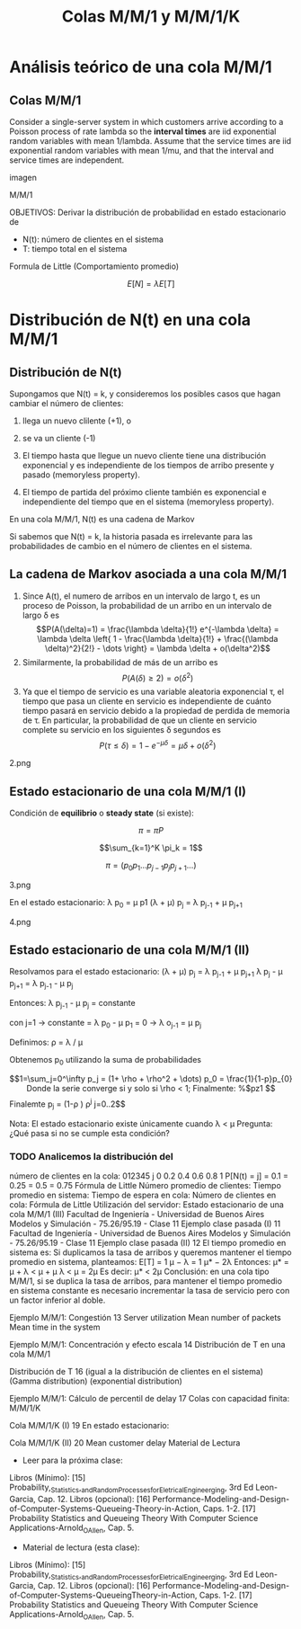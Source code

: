 #+title:Colas M/M/1 y M/M/1/K

* Análisis teórico de una cola M/M/1
** Colas M/M/1
   Consider a single-server system in which customers arrive according to a Poisson
   process of rate lambda so the *interval times* are iid exponential random
   variables with mean 1/lambda.  Assume that the service times are iid exponential
   random variables with mean 1/mu, and that the interval and service times are
   independent.

   imagen

   M/M/1


   OBJETIVOS:
   Derivar la distribución de probabilidad
   en estado estacionario de
   - N(t): número de clientes en el sistema
   - T: tiempo total en el sistema

   Formula de Little (Comportamiento promedio)

   $$E[N] = \lambda E[T]$$

* Distribución de N(t) en una cola M/M/1

** Distribución de N(t)
   Supongamos que N(t) = k, y consideremos los posibles casos que hagan cambiar
   el número de clientes:
   1. llega un nuevo clilente (+1), o
   2. se va un cliente (-1)

   1. El tiempo hasta que llegue un nuevo cliente tiene una distribución
      exponencial y es independiente de los tiempos de arribo presente y pasado
      (memoryless property).
   2. El tiempo de partida del próximo cliente también es exponencial e
      independiente del tiempo que en el sistema (memoryless property).

   En una cola M/M/1, N(t) es una cadena de Markov

   Si sabemos que N(t) = k, la historia pasada es irrelevante para las
   probabilidades de cambio en el número de clientes en el sistema.

** La cadena de Markov asociada a una cola M/M/1
   1. Since A(t), el numero de arribos en un intervalo de largo t, es un proceso de
      Poisson, la probabilidad de un arribo en un intervalo de largo \delta es
      $$P(A(\delta)=1) = \frac{\lambda \delta}{1!} e^{-\lambda \delta} = \lambda
      \delta \left{ 1 - \frac{\lambda \delta}{1!} + \frac{(\lambda \delta)^2}{2!} -
      \dots \right} = \lambda \delta + o(\delta^2)$$
   2. Similarmente, la probabilidad de más de un arribo es $$P(A(\delta) \geq 2) =
      o(\delta^2)$$
   3. Ya que el tiempo de servicio es una variable aleatoria exponencial \tau, el
      tiempo que pasa un cliente en servicio es independiente de cuánto tiempo
      pasará en servicio debido a la propiedad de perdida de memoria de \tau. En
      particular, la probabilidad de que un cliente en servicio complete su
      servicio en los siguientes \delta segundos es $$P(\tau \leq \delta) = 1-
      e^{-\mu \delta}=\mu \delta + o(\delta^2)$$

   2.png

** Estado estacionario de una cola M/M/1 (I)
   Condición de *equilibrio* o *steady state* (si existe):

   $$\pi = \pi P$$

   $$\sum_{k=1}^K \pi_k = 1$$

   $$\pi = (p_0 p_1 \dots p_{j-1} p_j p_{j+1} \dots)$$

   3.png

   En el estado estacionario:
   \lambda p_0 = \mu p1
   (\lambda + \mu) p_j = \lambda p_{j-1} + \mu p_{j+1}

   4.png

** Estado estacionario de una cola M/M/1 (II)
   Resolvamos para el estado estacionario:
   (\lambda + \mu) p_j = \lambda p_{j-1} + \mu p_{j+1}
   \lambda p_j - \mu p_{j+1} = \lambda p_{j-1} - \mu p_j

   Entonces:
   \lambda p_{j-1} - \mu p_j = constante

   con j=1 \rightarrow constante = \lambda p_0 - \mu p_1 = 0 \rightarrow \lambda o_{j-1} = \mu p_j

   Definimos: \rho = \lambda / \mu

   Obtenemos p_0 utilizando la suma de probabilidades

$$1=\sum_j=0^\infty p_j = (1+ \rho + \rho^2 + \dots) p_0 = \frac{1}{1-p}p_{0}

Donde la serie converge si y solo si \rho < 1;

   Finalmente:
   %$pz1

$$Finalemte p_j = (1-\rho ) \rho^j j=0..2$$

   Nota: El estado estacionario existe únicamente cuando \lambda < \mu
   Pregunta: ¿Qué pasa si no se cumple esta condición?

*** TODO Analicemos la distribución del
   número de clientes en la cola:
   012345
   j
   0
   0.2
   0.4
   0.6
   0.8
   1
   P[N(t) = j]
   = 0.1
   = 0.25
   = 0.5
   = 0.75
   Fórmula de Little
   Número promedio de clientes:
   Tiempo promedio en sistema:
   Tiempo de espera en cola:
   Número de clientes en cola:
   Fórmula de Little Utilización del servidor:
   Estado estacionario de una cola M/M/1 (III)
   Facultad de Ingeniería - Universidad de Buenos Aires Modelos y Simulación - 75.26/95.19 - Clase 11
   Ejemplo clase pasada (I) 11
   Facultad de Ingeniería - Universidad de Buenos Aires Modelos y Simulación - 75.26/95.19 - Clase 11
   Ejemplo clase pasada (II) 12
   El tiempo promedio en sistema es:
   Si duplicamos la tasa de arribos y queremos mantener el tiempo promedio en
   sistema, planteamos:
   E[T] =
   1
   μ − λ
   =
   1
   μ* − 2λ
   Entonces: μ* = μ + λ < μ + μ
   λ < μ
   = 2μ
   Es decir: μ* < 2μ
   Conclusión: en una cola tipo M/M/1, si se duplica la tasa de arribos, para
   mantener el tiempo promedio en sistema constante es necesario incrementar
   la tasa de servicio pero con un factor inferior al doble.

   Ejemplo M/M/1: Congestión 13
   Server utilization Mean number of packets Mean time in the system

   Ejemplo M/M/1: Concentración y efecto escala 14
   Distribución de T
   en una cola M/M/1

   Distribución de T 16
   (igual a la distribución de
   clientes en el sistema)
   (Gamma distribution)
   (exponential distribution)

   Ejemplo M/M/1: Cálculo de percentil de delay 17
   Colas con capacidad
   finita: M/M/1/K

   Cola M/M/1/K (I) 19
   En estado estacionario:

   Cola M/M/1/K (II) 20
   Mean customer delay
   Material de Lectura
   - Leer para la próxima clase:
   Libros (Mínimo):
   [15] Probability,_Statistics,_and_Random_Processes_for_Eletrical_Engineerging, 3rd Ed Leon-Garcia,
   Cap. 12.
   Libros (opcional):
   [16] Performance-Modeling-and-Design-of-Computer-Systems-Queueing-Theory-in-Action, Caps. 1-2.
   [17] Probability Statistics and Queueing Theory With Computer Science Applications-Arnold_O_Allen,
   Cap. 5.
   - Material de lectura (esta clase):
   Libros (Mínimo):
   [15] Probability,_Statistics,_and_Random_Processes_for_Eletrical_Engineerging,
   3rd Ed Leon-Garcia, Cap. 12.
   Libros (opcional):
   [16] Performance-Modeling-and-Design-of-Computer-Systems-QueueingTheory-in-Action, Caps. 1-2.
   [17] Probability Statistics and Queueing Theory With Computer Science
   Applications-Arnold_O_Allen, Cap. 5.
